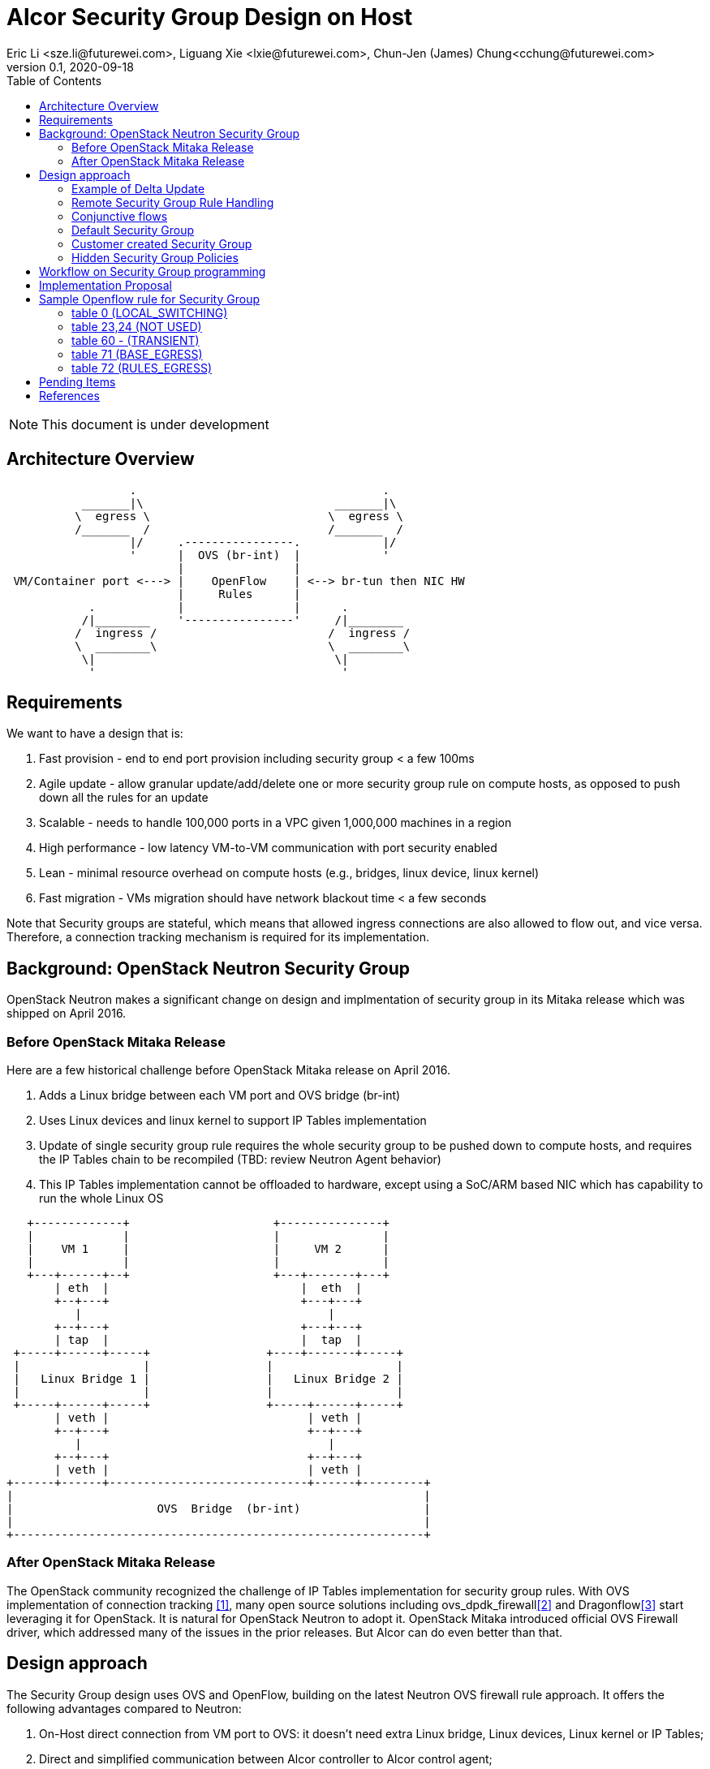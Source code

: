 = Alcor Security Group Design on Host
Eric Li <sze.li@futurewei.com>, Liguang Xie <lxie@futurewei.com>, Chun-Jen (James) Chung<cchung@futurewei.com>
v0.1, 2020-09-18
:toc: right
:imagesdir: ../../images

NOTE: This document is under development

== Architecture Overview

[source,shell]
------------------------------------------------------------
                  .                                    .
           _______|\                            _______|\
          \  egress \                          \  egress \
          /_______  /                          /_______  /
                  |/     .----------------.            |/
                  '      |  OVS (br-int)  |            '
                         |                |
 VM/Container port <---> |    OpenFlow    | <--> br-tun then NIC HW
                         |     Rules      |
            .            |                |      .
           /|________    '----------------'     /|________
          /  ingress /                         /  ingress /
          \  ________\                         \  ________\
           \|                                   \|
            '                                    '
------------------------------------------------------------

== Requirements

We want to have a design that is:

. Fast provision - end to end port provision including security group < a few 100ms
. Agile update - allow granular update/add/delete one or more security group rule on compute hosts, as opposed to push down all the rules for an update
. Scalable - needs to handle 100,000 ports in a VPC given 1,000,000 machines in a region
. High performance - low latency VM-to-VM communication with port security enabled
. Lean - minimal resource overhead on compute hosts (e.g., bridges, linux device, linux kernel)
. Fast migration - VMs migration should have network blackout time < a few seconds

Note that Security groups are stateful, which means that allowed ingress connections are also allowed to flow out, and vice versa.
Therefore, a connection tracking mechanism is required for its implementation.


== Background: OpenStack Neutron Security Group

OpenStack Neutron makes a significant change on design and implmentation of security group in its Mitaka release which was shipped on April 2016.


=== Before OpenStack Mitaka Release

Here are a few historical challenge before OpenStack Mitaka release on April 2016.

1. Adds a Linux bridge between each VM port and OVS bridge (br-int)
2. Uses Linux devices and linux kernel to support IP Tables implementation
3. Update of single security group rule requires the whole security group to be pushed down to compute hosts,
and requires the IP Tables chain to be recompiled (TBD: review Neutron Agent behavior)
4. This IP Tables implementation cannot be offloaded to hardware, except using a SoC/ARM based NIC which has capability to run the whole Linux OS

[source,shell]
------------------------------------------------------------
   +-------------+                     +---------------+
   |             |                     |               |
   |    VM 1     |                     |     VM 2      |
   |             |                     |               |
   +---+------+--+                     +---+-------+---+
       | eth  |                            |  eth  |
       +--+---+                            +---+---+
          |                                    |
       +--+---+                            +---+---+
       | tap  |                            |  tap  |
 +-----+------+-----+                 +----+-------+-----+
 |                  |                 |                  |
 |   Linux Bridge 1 |                 |   Linux Bridge 2 |
 |                  |                 |                  |
 +-----+------+-----+                 +-----+------+-----+
       | veth |                             | veth |
       +--+---+                             +--+---+
          |                                    |
       +--+---+                             +--+---+
       | veth |                             | veth |
+------+------+-----------------------------+------+---------+
|                                                            |
|                     OVS  Bridge  (br-int)                  |
|                                                            |
+------------------------------------------------------------+
------------------------------------------------------------


=== After OpenStack Mitaka Release

The OpenStack community recognized the challenge of IP Tables implementation for security group rules.
With OVS implementation of connection tracking <<ovs-conntrack>>, many open source solutions including ovs_dpdk_firewall<<intel>> and Dragonflow<<dragonflow-security-group>> start leveraging it for OpenStack.
It is natural for OpenStack Neutron to adopt it.
OpenStack Mitaka introduced official OVS Firewall driver, which addressed many of the issues in the prior releases.
But Alcor can do even better than that.


== Design approach

The Security Group design uses OVS and OpenFlow, building on the latest Neutron OVS firewall rule approach.
It offers the following advantages compared to Neutron:

. On-Host direct connection from VM port to OVS: it doesn't need extra Linux bridge, Linux devices, Linux kernel or IP Tables;
. Direct and simplified communication between Alcor controller to Alcor control agent;
. Delta update: Update of security group rule only require the changed rule to be push down to compute hosts;
. Reduced OVS SG rules: Only one set of security group rules is configured in OVS to be shared with all ports using it
. Enable scale and performance from the ground up, addressing the biggest pain point on Neutron
. OpenFlow rules can be offloaded to hardware

Our highlighted improvement is to use only one OpenFlow rule per security group rule, to be shared with all the associated ports on a compute host.
That will promote the scale and performance compared to Neutron.
To support this, we will use openflow conjuction flow<<ovs-fields>>, which is a multiple dimension matching process.
We will mark the ports associated for a particular security group using the first dimension of a conjunctive flow discussed in the later session.

=== Example of Delta Update

Another highlight our design bring is to support minimal goal state message when only one SG rule is updated (in an SG which has 100s of existing rules).
We have added operation_type into each security group rule inside an SG configuration message.
Therefore, only one SG rule is needed in the goal state message without the need to include 100s of existing rules when they have not changed.
The DPM<->ACA schema (securitygroup.proto) already has that.

[source,shell]
------------------------------------------------------------
    message SecurityGroupRule {
        04 bytes - OperationType operation_type = 1;  <---------here
        36 bytes - string security_group_id = 2;
        36 bytes - string id = 3;
        04 bytes - Direction direction = 4;
        04 bytes - EtherType ethertype = 5;
        04 bytes - Protocol protocol = 6;
        04 bytes - uint32 port_range_min = 7;
        04 bytes - uint32 port_range_max = 8;
        18 bytes - string remote_ip_prefix = 9;
        36 bytes - string remote_group_id = 10;
    }
------------------------------------------------------------

The goal state message size reduction is significant.
With Delta update, message size with one security group rule will be around 150 bytes plus outer goal state message and protobuf overhead (around 50 bytes, message total ~200 bytes).
Without Delta update, full message size with 100 security group rules will be 150 bytes times 100 plus outer goal state message and protobuf overhead (around 50 bytes, message total ~15,050 bytes).

=== Remote Security Group Rule Handling

A Security Group rule can refer to a remote security group for both ingress and egress traffic.
When a security group rule is added to security group A, customer can set security group B as the source (for ingress rule) or destination (for egress rule).
This allows ports associated with security group B to access ports that are port of security group A, and vice versa.

[source,shell]
------------------------------------------------------------
+-----------+     +-----------+ 
| Compute   |     | Compute   |
| Node 1    |     | Node 2    |
|           |     |           |
|       OVS + <---| OVS       |
|           |     |           |
| Port 1    |     | Port 2    |
| SG A      |     | SG B      |
+-----------+     +-----------+
------------------------------------------------------------

The default security group has rules that allow associated ports of the default rule to talk to each other.

To support this using the minimal set of OpenFlow rules, we will mark remote ports with its associated security group using conjunctive flows discussed in the next session.
We will update our neighbor configuration schema to include associated security group IDs.
For L3 neighbor, we will leverage on-demand rules so that the OpenFlow rule for the marking is only setup when needed (for egress).
For L2 neighbor, we will go ahead to setup its OpenFlow rules for the marking since it is limited by the subnet size.
We will consider doing on-demand rule for L2 neighbors in the future if needed.

=== Conjunctive flows

With a security group rule that is associated with a remote group ID, ingress rule will need to match on the "n" remote ports IP address (nw_src) and match on the mac addresses (dl_src) for all the ports "m" associated with this security group.
It will result with n * m flows without using conjuctive flows.
The situation is much worse when there are multiple (e.g., 10) security groups associated with a single port.

We will use a conj_id for each combination of (remote SG_id, local port SG_id, ingress/egress, ethertype, flow priority).
This rule is shared between security group rules and used by any flow that matches the same combo.

Conjunctive flows can have 2 or more dimensions.
We will use the first dimension to match the remote ports IP.
We want to merge the rules with when there are multiple IP address if possible.
The second dimension will be used to match the local port mac addresses and also other portion of the rule other than its remote SG_id.
With multiple security group rules associated with a single port, the openflow rules can overlap.
To improve the situation, we want to consolidate and merge the second dimension rules.

Once a traffic flow matches both dimensions, it will be assigned with a conj_id. The conj_id will point to the openflow rules for security group rules processing.


=== Default Security Group

[source,shell]
------------------------------------------------------------
ALLOW: Direction=Egress, Ether Type=IPv4, IP Protocol=Any, Port Range=Any, Remote IP Prefix=0.0.0.0/0
ALLOW: Direction=Egress, Ether Type=IPv6, IP Protocol=Any, Port Range=Any, Remote IP Prefix=::/0
ALLOW: Direction=Ingress, Ether Type=IPv4, IP Protocol=Any, Port Range=Any, Remote SG=default
ALLOW: Direction=Ingress, Ether Type=IPv6, IP Protocol=Any, Port Range=Any, Remote SG=default
------------------------------------------------------------

User can add or delete rules but cannot remove this security group.


=== Customer created Security Group

[source,shell]
------------------------------------------------------------
ALLOW: Direction=Egress, Ether Type=IPv4, IP Protocol=Any, Port Range=Any, Remote IP Prefix=0.0.0.0/0
ALLOW: Direction=Egress, Ether Type=IPv6, IP Protocol=Any, Port Range=Any, Remote IP Prefix=::/0
------------------------------------------------------------

User can add or delete rules or remove this security group.


=== Hidden Security Group Policies

With port security enabled, since all the traffic are blocked by default.
A list of hidden security group rule are allowed to enable basic connectivity, which include allowing for ICMP, ICMP6, ARP, DHCP, DHCPv6, SSH and connection tracking.
The system will also enable a rule to only allow traffic coming out from the port has the assigned virtual MAC address to disallow MAC spoofing.
See later session for a sample set of openflow rules when a VM port has been added.


== Workflow on Security Group programming

image::security_group_workflow.png[] 


== Implementation Proposal

We will use a list of openflow tables on br-int for security group rule implementation, leveraging Neutron's ovs-firewall driver as a reference.
Most importantly, we need to keep scale and performance in mind.
Therefore, we will:

. keep the minimal number of openflow tables as needed
. leverage the on-demand feature to install security group rules when needed, unknown egress L3 traffic will be sent to OpenFlow controller, which is ACA.
This is similar to L3 on-demand routing algorithm.

In order to support remote SG rules, our neighbor configuration will be updated to include the associated SG_ids for the neighbor port.


== Sample Openflow rule for Security Group

Below is the full set of OpenFlow rules on br-int when a VM is added in a Microstack setup for reference<<ovs-firewall-internal>>:

root@fw0009097:~# microstack.ovs-ofctl dump-flows br-int

=== table 0 (LOCAL_SWITCHING) ===
"contains a low priority rule to continue packets processing in table 60 (TRANSIENT) aka TRANSIENT table. table 0 (LOCAL_SWITCHING) is left for use to other features that take precedence over firewall, e.g. DVR. The only requirement is that after such a feature is done with its processing, it needs to pass packets for processing to the TRANSIENT table."
 cookie=0x18b5fbabf7b6e3f3, duration=22961.497s, table=0, n_packets=0, n_bytes=0, priority=65535,vlan_tci=0x0fff/0x1fff actions=drop
 cookie=0x18b5fbabf7b6e3f3, duration=22961.231s, table=0, n_packets=39, n_bytes=3432, priority=2,in_port="int-br-ex" actions=drop
 cookie=0x18b5fbabf7b6e3f3, duration=22961.499s, table=0, n_packets=185, n_bytes=18157, priority=0 actions=resubmit(,60)

=== table 23,24 (NOT USED) ===
 cookie=0x18b5fbabf7b6e3f3, duration=22961.499s, table=23, n_packets=0, n_bytes=0, priority=0 actions=drop
 cookie=0x18b5fbabf7b6e3f3, duration=22961.497s, table=24, n_packets=0, n_bytes=0, priority=0 actions=drop

=== table 60 - (TRANSIENT) ===
"This TRANSIENT table distinguishes the ingress traffic from the egress traffic and loads into register 5 a value identifying the port (for egress traffic based on the switch port number, and for ingress traffic based on the network id and destination MAC address); register 6 contains a value identifying the network (which is also the OVSDB port tag) to isolate connections into separate conntrack zones. For VLAN networks, the physical VLAN tag will be used to act as an extra match rule to do such identifying work as well."
 cookie=0x18b5fbabf7b6e3f3, duration=1156.933s, table=60, n_packets=114, n_bytes=10202, priority=100,in_port="tap0308ac0c-28" actions=load:0x3->NXM_NX_REG5[],load:0x1->NXM_NX_REG6[],resubmit(,71)
 cookie=0x18b5fbabf7b6e3f3, duration=1156.933s, table=60, n_packets=70, n_bytes=7913, priority=90,dl_vlan=1,dl_dst=fa:16:3e:38:c6:87 actions=load:0x3->NXM_NX_REG5[],load:0x1->NXM_NX_REG6[],strip_vlan,resubmit(,81)
 cookie=0x18b5fbabf7b6e3f3, duration=22961.499s, table=60, n_packets=1, n_bytes=42, priority=3 actions=NORMAL

=== table 71 (BASE_EGRESS) ===
"table 71 (BASE_EGRESS) implements ARP spoofing protection, IP spoofing protection, allows traffic related to IP address allocations (dhcp, dhcpv6, slaac, ndp) for egress traffic, and allows ARP replies. Also identifies not tracked connections which are processed later with information obtained from conntrack. Notice the zone=NXM_NX_REG6[0..15] in actions when obtaining information from conntrack. It says every port has its own conntrack zone defined by the value in register 6 (OVSDB port tag identifying the network). It’s there to avoid accepting established traffic that belongs to different port with same conntrack parameters.

The very first rule in table 71 (BASE_EGRESS) is a rule removing conntrack information for a use-case where Neutron logical port is placed directly to the hypervisor. In such case kernel does conntrack lookup before packet reaches Open vSwitch bridge. Tracked packets are sent back for processing by the same table after conntrack information is cleared."
 cookie=0x18b5fbabf7b6e3f3, duration=22960.796s, table=71, n_packets=0, n_bytes=0, priority=110,ct_state=+trk actions=ct_clear,resubmit(,71)

"Rules below allow ICMPv6 traffic for multicast listeners, neighbour solicitation and neighbour advertisement."
 cookie=0x18b5fbabf7b6e3f3, duration=1156.934s, table=71, n_packets=0, n_bytes=0, priority=95,icmp6,reg5=0x3,in_port="tap0308ac0c-28",icmp_type=130 actions=resubmit(,94)
 cookie=0x18b5fbabf7b6e3f3, duration=1156.934s, table=71, n_packets=3, n_bytes=210, priority=95,icmp6,reg5=0x3,in_port="tap0308ac0c-28",icmp_type=133 actions=resubmit(,94)
 cookie=0x18b5fbabf7b6e3f3, duration=1156.934s, table=71, n_packets=1, n_bytes=78, priority=95,icmp6,reg5=0x3,in_port="tap0308ac0c-28",icmp_type=135 actions=resubmit(,94)
 cookie=0x18b5fbabf7b6e3f3, duration=1156.934s, table=71, n_packets=0, n_bytes=0, priority=95,icmp6,reg5=0x3,in_port="tap0308ac0c-28",icmp_type=136 actions=resubmit(,94)
 cookie=0x18b5fbabf7b6e3f3, duration=1156.934s, table=71, n_packets=0, n_bytes=0, priority=70,icmp6,reg5=0x3,in_port="tap0308ac0c-28",icmp_type=134 actions=resubmit(,93)

"Following rules implement ARP spoofing protection"
 cookie=0x18b5fbabf7b6e3f3, duration=1156.934s, table=71, n_packets=3, n_bytes=126, priority=95,arp,reg5=0x3,in_port="tap0308ac0c-28",dl_src=fa:16:3e:38:c6:87,arp_spa=192.168.222.248 actions=resubmit(,94)

"DHCP and DHCPv6 traffic is allowed to instance but DHCP servers are blocked on instances."
 cookie=0x18b5fbabf7b6e3f3, duration=1156.934s, table=71, n_packets=2, n_bytes=686, priority=80,udp,reg5=0x3,in_port="tap0308ac0c-28",tp_src=68,tp_dst=67 actions=resubmit(,73)
 cookie=0x18b5fbabf7b6e3f3, duration=1156.934s, table=71, n_packets=0, n_bytes=0, priority=80,udp6,reg5=0x3,in_port="tap0308ac0c-28",tp_src=546,tp_dst=547 actions=resubmit(,73)
 cookie=0x18b5fbabf7b6e3f3, duration=1156.934s, table=71, n_packets=0, n_bytes=0, priority=70,udp,reg5=0x3,in_port="tap0308ac0c-28",tp_src=67,tp_dst=68 actions=resubmit(,93)
 cookie=0x18b5fbabf7b6e3f3, duration=1156.934s, table=71, n_packets=0, n_bytes=0, priority=70,udp6,reg5=0x3,in_port="tap0308ac0c-28",tp_src=547,tp_dst=546 actions=resubmit(,93)

"Flowing rules obtain conntrack information for valid IP and MAC address combinations. All other packets are dropped."
 cookie=0x18b5fbabf7b6e3f3, duration=1156.934s, table=71, n_packets=101, n_bytes=8742, priority=65,ip,reg5=0x3,in_port="tap0308ac0c-28",dl_src=fa:16:3e:38:c6:87,nw_src=192.168.222.248 actions=ct(table=72,zone=NXM_NX_REG6[0..15])
 cookie=0x18b5fbabf7b6e3f3, duration=1156.934s, table=71, n_packets=2, n_bytes=180, priority=65,ipv6,reg5=0x3,in_port="tap0308ac0c-28",dl_src=fa:16:3e:38:c6:87,ipv6_src=fe80::f816:3eff:fe38:c687 actions=ct(table=72,zone=NXM_NX_REG6[0..15])
 cookie=0x18b5fbabf7b6e3f3, duration=1156.934s, table=71, n_packets=2, n_bytes=180, priority=10,reg5=0x3,in_port="tap0308ac0c-28" actions=ct_clear,resubmit(,93)
 cookie=0x18b5fbabf7b6e3f3, duration=22960.848s, table=71, n_packets=0, n_bytes=0, priority=0 actions=drop

=== table 72 (RULES_EGRESS) ===
"table 72 (RULES_EGRESS) accepts only established or related connections, and implements rules defined by security groups. As this egress connection might also be an ingress connection for some other port, it’s not switched yet but eventually processed by the ingress pipeline."
 cookie=0x18b5fbabf7b6e3f3, duration=1156.934s, table=72, n_packets=0, n_bytes=0, priority=74,ct_state=+est-rel-rpl,ipv6,reg5=0x3 actions=resubmit(,73)
 cookie=0x18b5fbabf7b6e3f3, duration=1156.934s, table=72, n_packets=80, n_bytes=7120, priority=74,ct_state=+est-rel-rpl,ip,reg5=0x3 actions=resubmit(,73)
 cookie=0x18b5fbabf7b6e3f3, duration=1156.934s, table=72, n_packets=0, n_bytes=0, priority=74,ct_state=+new-est,ipv6,reg5=0x3 actions=resubmit(,73)
 cookie=0x18b5fbabf7b6e3f3, duration=1156.934s, table=72, n_packets=21, n_bytes=1622, priority=74,ct_state=+new-est,ip,reg5=0x3 actions=resubmit(,73)
 cookie=0x18b5fbabf7b6e3f3, duration=1156.934s, table=72, n_packets=2, n_bytes=180, priority=50,ct_state=+inv+trk actions=resubmit(,93)
 cookie=0x18b5fbabf7b6e3f3, duration=1156.934s, table=72, n_packets=0, n_bytes=0, priority=50,ct_mark=0x1,reg5=0x3 actions=resubmit(,93)
 cookie=0x18b5fbabf7b6e3f3, duration=1156.934s, table=72, n_packets=0, n_bytes=0, priority=50,ct_state=+est-rel+rpl,ct_zone=1,ct_mark=0,reg5=0x3 actions=resubmit(,94)
 cookie=0x18b5fbabf7b6e3f3, duration=1156.934s, table=72, n_packets=0, n_bytes=0, priority=50,ct_state=-new-est+rel-inv,ct_zone=1,ct_mark=0,reg5=0x3 actions=resubmit(,94)
 cookie=0x18b5fbabf7b6e3f3, duration=1156.934s, table=72, n_packets=0, n_bytes=0, priority=40,ct_state=-est,reg5=0x3 actions=resubmit(,93)
 cookie=0x18b5fbabf7b6e3f3, duration=1156.934s, table=72, n_packets=0, n_bytes=0, priority=40,ct_state=+est,ip,reg5=0x3 actions=ct(commit,zone=NXM_NX_REG6[0..15],exec(load:0x1->NXM_NX_CT_MARK[]))
 cookie=0x18b5fbabf7b6e3f3, duration=1156.934s, table=72, n_packets=0, n_bytes=0, priority=40,ct_state=+est,ipv6,reg5=0x3 actions=ct(commit,zone=NXM_NX_REG6[0..15],exec(load:0x1->NXM_NX_CT_MARK[]))
 cookie=0x18b5fbabf7b6e3f3, duration=22960.837s, table=72, n_packets=0, n_bytes=0, priority=0 actions=drop


 cookie=0x18b5fbabf7b6e3f3, duration=1156.934s, table=73, n_packets=0, n_bytes=0, priority=100,reg6=0x1,dl_dst=fa:16:3e:38:c6:87 actions=load:0x3->NXM_NX_REG5[],resubmit(,81)
 cookie=0x18b5fbabf7b6e3f3, duration=1156.934s, table=73, n_packets=21, n_bytes=1622, priority=90,ct_state=+new-est,ip,reg5=0x3 actions=ct(commit,zone=NXM_NX_REG6[0..15]),resubmit(,91)
 cookie=0x18b5fbabf7b6e3f3, duration=1156.934s, table=73, n_packets=0, n_bytes=0, priority=90,ct_state=+new-est,ipv6,reg5=0x3 actions=ct(commit,zone=NXM_NX_REG6[0..15]),resubmit(,91)
 cookie=0x18b5fbabf7b6e3f3, duration=1156.934s, table=73, n_packets=82, n_bytes=7806, priority=80,reg5=0x3 actions=resubmit(,94)
 cookie=0x18b5fbabf7b6e3f3, duration=22960.828s, table=73, n_packets=0, n_bytes=0, priority=0 actions=drop
 cookie=0x18b5fbabf7b6e3f3, duration=1156.934s, table=81, n_packets=3, n_bytes=126, priority=100,arp,reg5=0x3 actions=output:"tap0308ac0c-28"
 cookie=0x18b5fbabf7b6e3f3, duration=1156.934s, table=81, n_packets=0, n_bytes=0, priority=100,icmp6,reg5=0x3,icmp_type=130 actions=output:"tap0308ac0c-28"
 cookie=0x18b5fbabf7b6e3f3, duration=1156.934s, table=81, n_packets=0, n_bytes=0, priority=100,icmp6,reg5=0x3,icmp_type=135 actions=output:"tap0308ac0c-28"
 cookie=0x18b5fbabf7b6e3f3, duration=1156.934s, table=81, n_packets=0, n_bytes=0, priority=100,icmp6,reg5=0x3,icmp_type=136 actions=output:"tap0308ac0c-28"
 cookie=0x18b5fbabf7b6e3f3, duration=1156.934s, table=81, n_packets=2, n_bytes=762, priority=95,udp,reg5=0x3,tp_src=67,tp_dst=68 actions=output:"tap0308ac0c-28"
 cookie=0x18b5fbabf7b6e3f3, duration=1156.934s, table=81, n_packets=0, n_bytes=0, priority=95,udp6,reg5=0x3,tp_src=547,tp_dst=546 actions=output:"tap0308ac0c-28"
 cookie=0x18b5fbabf7b6e3f3, duration=1156.934s, table=81, n_packets=65, n_bytes=7025, priority=90,ct_state=-trk,ip,reg5=0x3 actions=ct(table=82,zone=NXM_NX_REG6[0..15])
 cookie=0x18b5fbabf7b6e3f3, duration=1156.934s, table=81, n_packets=0, n_bytes=0, priority=90,ct_state=-trk,ipv6,reg5=0x3 actions=ct(table=82,zone=NXM_NX_REG6[0..15])
 cookie=0x18b5fbabf7b6e3f3, duration=1156.934s, table=81, n_packets=0, n_bytes=0, priority=80,ct_state=+trk,reg5=0x3 actions=resubmit(,82)
 cookie=0x18b5fbabf7b6e3f3, duration=22960.818s, table=81, n_packets=0, n_bytes=0, priority=0 actions=drop
 cookie=0x18b5fbabf7b6e3f3, duration=1156.934s, table=82, n_packets=0, n_bytes=0, priority=77,ct_state=+est-rel-rpl,tcp,reg5=0x3,tp_dst=22 actions=output:"tap0308ac0c-28"
 cookie=0x18b5fbabf7b6e3f3, duration=1156.934s, table=82, n_packets=0, n_bytes=0, priority=77,ct_state=+new-est,tcp,reg5=0x3,tp_dst=22 actions=ct(commit,zone=NXM_NX_REG6[0..15]),output:"tap0308ac0c-28",resubmit(,92)
 cookie=0x18b5fbabf7b6e3f3, duration=1156.934s, table=82, n_packets=0, n_bytes=0, priority=75,ct_state=+est-rel-rpl,icmp,reg5=0x3 actions=output:"tap0308ac0c-28"
 cookie=0x18b5fbabf7b6e3f3, duration=1156.934s, table=82, n_packets=0, n_bytes=0, priority=75,ct_state=+new-est,icmp,reg5=0x3 actions=ct(commit,zone=NXM_NX_REG6[0..15]),output:"tap0308ac0c-28",resubmit(,92)
 cookie=0x18b5fbabf7b6e3f3, duration=1156.934s, table=82, n_packets=0, n_bytes=0, priority=70,ct_state=+est-rel-rpl,ip,reg5=0x3 actions=conjunction(8,2/2)
 cookie=0x18b5fbabf7b6e3f3, duration=1156.934s, table=82, n_packets=0, n_bytes=0, priority=70,ct_state=+est-rel-rpl,ipv6,reg5=0x3 actions=conjunction(16,2/2)
 cookie=0x18b5fbabf7b6e3f3, duration=1156.934s, table=82, n_packets=0, n_bytes=0, priority=70,ct_state=+new-est,ip,reg5=0x3 actions=conjunction(9,2/2)
 cookie=0x18b5fbabf7b6e3f3, duration=1156.934s, table=82, n_packets=0, n_bytes=0, priority=70,ct_state=+new-est,ipv6,reg5=0x3 actions=conjunction(17,2/2)
 cookie=0x18b5fbabf7b6e3f3, duration=1156.934s, table=82, n_packets=0, n_bytes=0, priority=70,conj_id=8,ct_state=+est-rel-rpl,ip,reg5=0x3 actions=load:0x8->NXM_NX_REG7[],output:"tap0308ac0c-28"
 cookie=0x18b5fbabf7b6e3f3, duration=1156.934s, table=82, n_packets=0, n_bytes=0, priority=70,conj_id=16,ct_state=+est-rel-rpl,ipv6,reg5=0x3 actions=load:0x10->NXM_NX_REG7[],output:"tap0308ac0c-28"
 cookie=0x18b5fbabf7b6e3f3, duration=1156.934s, table=82, n_packets=0, n_bytes=0, priority=70,conj_id=9,ct_state=+new-est,ip,reg5=0x3 actions=load:0x9->NXM_NX_REG7[],ct(commit,zone=NXM_NX_REG6[0..15]),output:"tap0308ac0c-28",resubmit(,92)
 cookie=0x18b5fbabf7b6e3f3, duration=1156.934s, table=82, n_packets=0, n_bytes=0, priority=70,conj_id=17,ct_state=+new-est,ipv6,reg5=0x3 actions=load:0x11->NXM_NX_REG7[],ct(commit,zone=NXM_NX_REG6[0..15]),output:"tap0308ac0c-28",resubmit(,92)
 cookie=0x18b5fbabf7b6e3f3, duration=1158.885s, table=82, n_packets=0, n_bytes=0, priority=70,ct_state=+est-rel-rpl,ip,reg6=0x1,nw_src=192.168.222.248 actions=conjunction(8,1/2)
 cookie=0x18b5fbabf7b6e3f3, duration=1158.885s, table=82, n_packets=0, n_bytes=0, priority=70,ct_state=+new-est,ip,reg6=0x1,nw_src=192.168.222.248 actions=conjunction(9,1/2)
 cookie=0x18b5fbabf7b6e3f3, duration=1156.934s, table=82, n_packets=0, n_bytes=0, priority=50,ct_state=+inv+trk actions=resubmit(,93)
 cookie=0x18b5fbabf7b6e3f3, duration=1156.934s, table=82, n_packets=0, n_bytes=0, priority=50,ct_mark=0x1,reg5=0x3 actions=resubmit(,93)
 cookie=0x18b5fbabf7b6e3f3, duration=1156.934s, table=82, n_packets=65, n_bytes=7025, priority=50,ct_state=+est-rel+rpl,ct_zone=1,ct_mark=0,reg5=0x3 actions=output:"tap0308ac0c-28"
 cookie=0x18b5fbabf7b6e3f3, duration=1156.934s, table=82, n_packets=0, n_bytes=0, priority=50,ct_state=-new-est+rel-inv,ct_zone=1,ct_mark=0,reg5=0x3 actions=output:"tap0308ac0c-28"
 cookie=0x18b5fbabf7b6e3f3, duration=1156.934s, table=82, n_packets=0, n_bytes=0, priority=40,ct_state=-est,reg5=0x3 actions=resubmit(,93)
 cookie=0x18b5fbabf7b6e3f3, duration=1156.934s, table=82, n_packets=0, n_bytes=0, priority=40,ct_state=+est,ip,reg5=0x3 actions=ct(commit,zone=NXM_NX_REG6[0..15],exec(load:0x1->NXM_NX_CT_MARK[]))
 cookie=0x18b5fbabf7b6e3f3, duration=1156.934s, table=82, n_packets=0, n_bytes=0, priority=40,ct_state=+est,ipv6,reg5=0x3 actions=ct(commit,zone=NXM_NX_REG6[0..15],exec(load:0x1->NXM_NX_CT_MARK[]))
 cookie=0x18b5fbabf7b6e3f3, duration=22960.808s, table=82, n_packets=0, n_bytes=0, priority=0 actions=drop
 cookie=0x18b5fbabf7b6e3f3, duration=22960.776s, table=91, n_packets=21, n_bytes=1622, priority=1 actions=resubmit(,94)
 cookie=0x18b5fbabf7b6e3f3, duration=22960.766s, table=92, n_packets=0, n_bytes=0, priority=0 actions=drop
 cookie=0x18b5fbabf7b6e3f3, duration=22960.756s, table=93, n_packets=4, n_bytes=360, priority=0 actions=drop
 cookie=0x18b5fbabf7b6e3f3, duration=22960.785s, table=94, n_packets=110, n_bytes=9842, priority=1 actions=NORMAL


== Pending Items

. Can we rely on a centralized gateway service to check for security group rules?
Is it a bad idea due to security concern and waste of bandwidth as all kinds of traffic, some of which can be dropped previously at the compute hosts, will be sent out from compute hosts to gateway)?

. Can we only download the needed security group rule from Alcor Controller into compute hosts when it is needed?
What is the latency requirement if we enable "on-demand" programming?

. What happen if a host is crashed, do we ask the Alcor Controller for the whole set of configuration upon restart?


[bibliography]
== References

- [[[ovs-conntrack,1]]] https://ovs-istokes.readthedocs.io/en/latest/tutorials/ovs-conntrack.html
- [[[intel,2]]] https://software.intel.com/content/www/us/en/develop/articles/implementing-an-openstack-security-group-firewall-driver-using-ovs-learn-actions.html
- [[[dragonflow-security-group,3]]] https://galsagie.github.io/2015/12/28/dragonflow-security-groups/
- [[[ovs-fields,4]]] https://www.man7.org/linux/man-pages/man7/ovs-fields.7.html
- [[[ovs-openflow,5]]] https://object-storage-ca-ymq-1.vexxhost.net/swift/v1/6e4619c416ff4bd19e1c087f27a43eea/www-assets-prod/presentation-media/Austin-Summit-SG-firewall-Presentation-v2.3.pdf
- [[[openstack-implementation,6]]]  https://github.com/openstack/neutron/commit/ef29f7eb9a2a37133eacdb7f019b48ec3f9a42c3 
- [[[neutron-security-group,7]]] https://docs.openstack.org/nova/train/admin/security-groups.html
- [[[dragonflow-conj,8]]] https://docs.openstack.org/dragonflow/ocata/specs/security_groups.html
- [[[ovs-firewall-internal,9]]] https://docs.openstack.org/neutron/train/contributor/internals/openvswitch_firewall.html